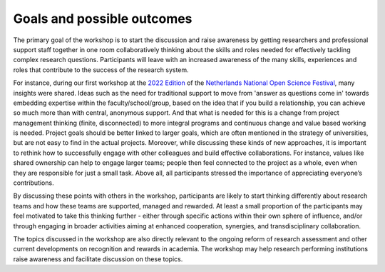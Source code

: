 Goals and possible outcomes
===========================

The primary goal of the workshop is to start the discussion and raise awareness
by getting researchers and professional support staff together in one room
collaboratively thinking about the skills and roles needed for effectively
tackling complex research questions. Participants will leave with an increased
awareness of the many skills, experiences and roles that contribute to the
success of the research system.

For instance, during our first workshop at the `2022 Edition <https://2022.
opensciencefestival.nl/>`_ of the `Netherlands National Open Science Festival 
<https://opensciencefestival.nl/>`_, many insights were shared. Ideas such as 
the need for traditional support to move from 'answer as questions come in' 
towards embedding expertise within the faculty/school/group, based on the idea 
that if you build a relationship, you can achieve so much more than with 
central, anonymous support. And that what is needed for this is a change from 
project management thinking (finite, disconnected) to more integral programs 
and continuous change and value based working is needed. Project goals should 
be better linked to larger goals, which are often mentioned in the strategy of
universities, but are not easy to find in the actual projects. Moreover, while
discussing these kinds of new approaches, it is important to rethink how to
successfully engage with other colleagues and build effective collaborations.
For instance, values like shared ownership can help to engage larger teams;
people then feel connected to the project as a whole, even when they are
responsible for just a small task. Above all, all participants stressed the
importance of appreciating everyone’s contributions.

By discussing these points with others in the workshop, participants are likely
to start thinking differently about research teams and how these teams are
supported, managed and rewarded. At least a small proportion of the
participants may feel motivated to take this thinking further - either through
specific actions within their own sphere of influence, and/or through engaging
in broader activities aiming at enhanced cooperation, synergies, and
transdisciplinary collaboration.

The topics discussed in the workshop are also directly relevant to the ongoing
reform of research assessment and other current developments on recognition and
rewards in academia. The workshop may help research performing institutions
raise awareness and facilitate discussion on these topics.